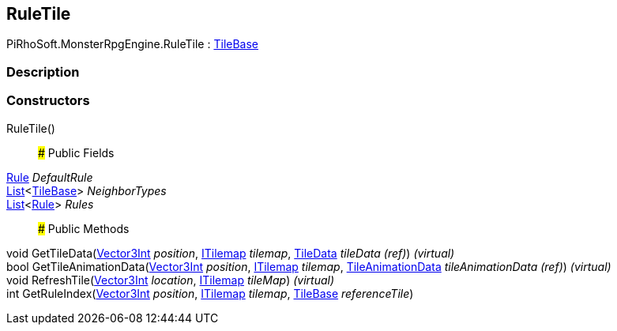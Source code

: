 [#reference/rule-tile]

## RuleTile

PiRhoSoft.MonsterRpgEngine.RuleTile : https://docs.unity3d.com/ScriptReference/TileBase.html[TileBase^]

### Description

### Constructors

RuleTile()::

### Public Fields

<<reference/rule-tile-rule.html,Rule>> _DefaultRule_::

https://docs.microsoft.com/en-us/dotnet/api/System.Collections.Generic.List-1[List^]<https://docs.unity3d.com/ScriptReference/TileBase.html[TileBase^]> _NeighborTypes_::

https://docs.microsoft.com/en-us/dotnet/api/System.Collections.Generic.List-1[List^]<<<reference/rule-tile-rule.html,Rule>>> _Rules_::

### Public Methods

void GetTileData(https://docs.unity3d.com/ScriptReference/Vector3Int.html[Vector3Int^] _position_, https://docs.unity3d.com/ScriptReference/ITilemap.html[ITilemap^] _tilemap_, https://docs.unity3d.com/ScriptReference/TileData.html[TileData^] _tileData_ _(ref)_) _(virtual)_::

bool GetTileAnimationData(https://docs.unity3d.com/ScriptReference/Vector3Int.html[Vector3Int^] _position_, https://docs.unity3d.com/ScriptReference/ITilemap.html[ITilemap^] _tilemap_, https://docs.unity3d.com/ScriptReference/TileAnimationData.html[TileAnimationData^] _tileAnimationData_ _(ref)_) _(virtual)_::

void RefreshTile(https://docs.unity3d.com/ScriptReference/Vector3Int.html[Vector3Int^] _location_, https://docs.unity3d.com/ScriptReference/ITilemap.html[ITilemap^] _tileMap_) _(virtual)_::

int GetRuleIndex(https://docs.unity3d.com/ScriptReference/Vector3Int.html[Vector3Int^] _position_, https://docs.unity3d.com/ScriptReference/ITilemap.html[ITilemap^] _tilemap_, https://docs.unity3d.com/ScriptReference/TileBase.html[TileBase^] _referenceTile_)::